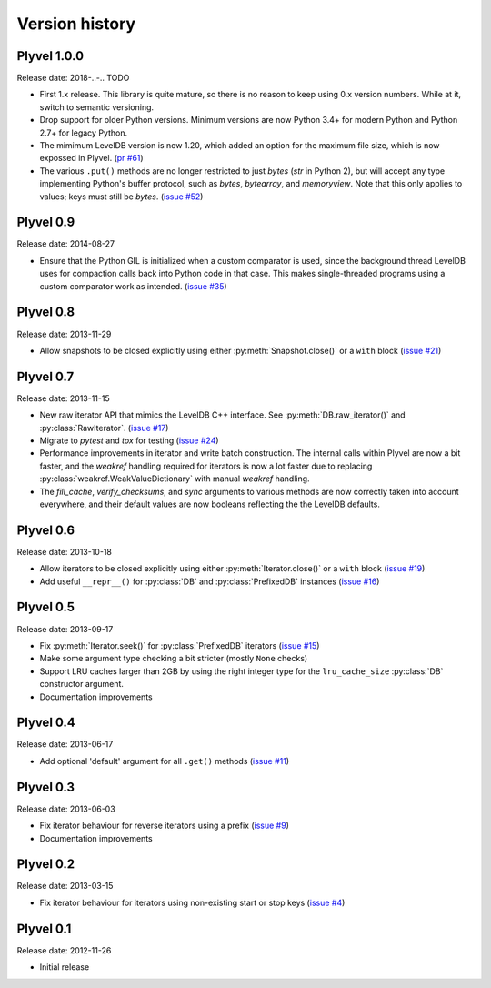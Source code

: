 ===============
Version history
===============

Plyvel 1.0.0
============

Release date: 2018-..-.. TODO

* First 1.x release. This library is quite mature, so there is no reason to keep
  using 0.x version numbers. While at it, switch to semantic versioning.

* Drop support for older Python versions. Minimum versions are now Python 3.4+
  for modern Python and Python 2.7+ for legacy Python.

* The mimimum LevelDB version is now 1.20, which added an option for
  the maximum file size, which is now expossed in Plyvel.
  (`pr #61 <https://github.com/wbolster/plyvel/pull/61>`_)

* The various ``.put()`` methods are no longer restricted to just `bytes` (`str`
  in Python 2), but will accept any type implementing Python's buffer protocol,
  such as `bytes`, `bytearray`, and `memoryview`. Note that this only applies to
  values; keys must still be `bytes`.
  (`issue #52 <https://github.com/wbolster/plyvel/issues/52>`_)


Plyvel 0.9
==========

Release date: 2014-08-27

* Ensure that the Python GIL is initialized when a custom comparator is used,
  since the background thread LevelDB uses for compaction calls back into Python
  code in that case. This makes single-threaded programs using a custom
  comparator work as intended. (`issue #35
  <https://github.com/wbolster/plyvel/issues/35>`_)


Plyvel 0.8
==========

Release date: 2013-11-29

* Allow snapshots to be closed explicitly using either
  :py:meth:`Snapshot.close()` or a ``with`` block (`issue #21
  <https://github.com/wbolster/plyvel/issues/21>`_)


Plyvel 0.7
==========

Release date: 2013-11-15

* New raw iterator API that mimics the LevelDB C++ interface. See
  :py:meth:`DB.raw_iterator()` and :py:class:`RawIterator`. (`issue #17
  <https://github.com/wbolster/plyvel/issues/17>`_)

* Migrate to `pytest` and `tox` for testing (`issue #24
  <https://github.com/wbolster/plyvel/issues/24>`_)

* Performance improvements in iterator and write batch construction. The
  internal calls within Plyvel are now a bit faster, and the `weakref` handling
  required for iterators is now a lot faster due to replacing
  :py:class:`weakref.WeakValueDictionary` with manual `weakref` handling.

* The `fill_cache`, `verify_checksums`, and `sync` arguments to various methods
  are now correctly taken into account everywhere, and their default values are
  now booleans reflecting the the LevelDB defaults.


Plyvel 0.6
==========

Release date: 2013-10-18

* Allow iterators to be closed explicitly using either
  :py:meth:`Iterator.close()` or a ``with`` block (`issue #19
  <https://github.com/wbolster/plyvel/issues/19>`_)

* Add useful ``__repr__()`` for :py:class:`DB` and :py:class:`PrefixedDB`
  instances (`issue #16 <https://github.com/wbolster/plyvel/issues/16>`_)


Plyvel 0.5
==========

Release date: 2013-09-17

* Fix :py:meth:`Iterator.seek()` for :py:class:`PrefixedDB` iterators
  (`issue #15 <https://github.com/wbolster/plyvel/issues/15>`_)

* Make some argument type checking a bit stricter (mostly ``None`` checks)

* Support LRU caches larger than 2GB by using the right integer type for the
  ``lru_cache_size`` :py:class:`DB` constructor argument.

* Documentation improvements


Plyvel 0.4
==========

Release date: 2013-06-17

* Add optional 'default' argument for all ``.get()`` methods
  (`issue #11 <https://github.com/wbolster/plyvel/issues/11>`_)


Plyvel 0.3
==========

Release date: 2013-06-03

* Fix iterator behaviour for reverse iterators using a prefix
  (`issue #9 <https://github.com/wbolster/plyvel/issues/9>`_)

* Documentation improvements


Plyvel 0.2
==========

Release date: 2013-03-15

* Fix iterator behaviour for iterators using non-existing start or stop keys
  (`issue #4 <https://github.com/wbolster/plyvel/issues/4>`_)


Plyvel 0.1
==========

Release date: 2012-11-26

* Initial release
